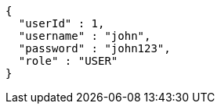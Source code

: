 [source,options="nowrap"]
----
{
  "userId" : 1,
  "username" : "john",
  "password" : "john123",
  "role" : "USER"
}
----